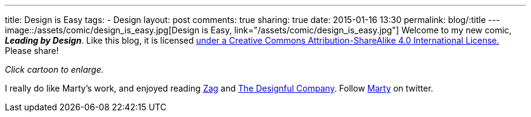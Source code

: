 ---
title: Design is Easy
tags:
- Design
layout: post
comments: true
sharing: true
date: 2015-01-16 13:30
permalink: blog/:title
---
image::/assets/comic/design_is_easy.jpg[Design is Easy, link="/assets/comic/design_is_easy.jpg"]
Welcome to my new comic, *_Leading by Design_*. Like this blog, it is licensed http://creativecommons.org/licenses/by-sa/4.0/[under a Creative Commons Attribution-ShareAlike 4.0 International License.] Please share!

_Click cartoon to enlarge._

I really do like Marty's work, and enjoyed reading http://www.amazon.com/Zag-Number-Strategy-High-Performance-Brands/dp/0321426770/ref=asap_bc?ie=UTF8[Zag] and http://www.amazon.com/Designful-Company-culture-nonstop-innovation/dp/0321580060/ref=asap_bc?ie=UTF8[The Designful Company]. Follow https://twitter.com/martyneumeier[Marty] on twitter.
